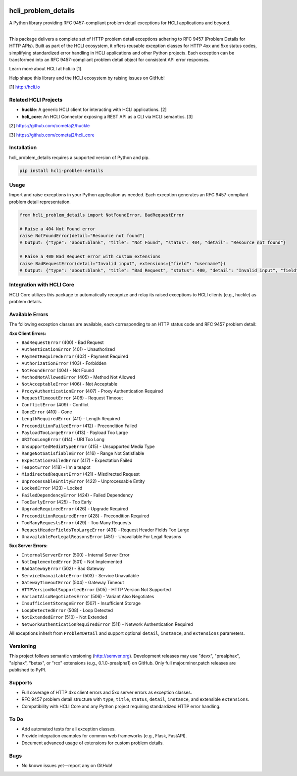 |pypi| |pyver|

hcli_problem_details
====================

A Python library providing RFC 9457-compliant problem detail exceptions for HCLI applications and beyond.

----

This package delivers a complete set of HTTP problem detail exceptions adhering to RFC 9457 (Problem Details for HTTP APIs). Built as part of the HCLI ecosystem, it offers reusable exception classes for HTTP 4xx and 5xx status codes, simplifying standardized error handling in HCLI applications and other Python projects. Each exception can be transformed into an RFC 9457-compliant problem detail object for consistent API error responses.

Learn more about HCLI at hcli.io [1].

Help shape this library and the HCLI ecosystem by raising issues on GitHub!

[1] http://hcli.io

Related HCLI Projects
---------------------

- **huckle**: A generic HCLI client for interacting with HCLI applications. [2]
- **hcli_core**: An HCLI Connector exposing a REST API as a CLI via HCLI semantics. [3]

[2] https://github.com/cometaj2/huckle

[3] https://github.com/cometaj2/hcli_core

Installation
------------

hcli_problem_details requires a supported version of Python and pip.

.. code-block:: console

    pip install hcli-problem-details

Usage
-----

Import and raise exceptions in your Python application as needed. Each exception generates an RFC 9457-compliant problem detail representation.

.. code-block:: python

    from hcli_problem_details import NotFoundError, BadRequestError

    # Raise a 404 Not Found error
    raise NotFoundError(detail="Resource not found")
    # Output: {"type": "about:blank", "title": "Not Found", "status": 404, "detail": "Resource not found"}

    # Raise a 400 Bad Request error with custom extensions
    raise BadRequestError(detail="Invalid input", extensions={"field": "username"})
    # Output: {"type": "about:blank", "title": "Bad Request", "status": 400, "detail": "Invalid input", "field": "username"}

Integration with HCLI Core
--------------------------

HCLI Core utilizes this package to automatically recognize and relay its raised exceptions to HCLI clients (e.g., huckle) as problem details.

Available Errors
----------------

The following exception classes are available, each corresponding to an HTTP status code and RFC 9457 problem detail:

**4xx Client Errors:**

- ``BadRequestError`` (400) - Bad Request
- ``AuthenticationError`` (401) - Unauthorized
- ``PaymentRequiredError`` (402) - Payment Required
- ``AuthorizationError`` (403) - Forbidden
- ``NotFoundError`` (404) - Not Found
- ``MethodNotAllowedError`` (405) - Method Not Allowed
- ``NotAcceptableError`` (406) - Not Acceptable
- ``ProxyAuthenticationError`` (407) - Proxy Authentication Required
- ``RequestTimeoutError`` (408) - Request Timeout
- ``ConflictError`` (409) - Conflict
- ``GoneError`` (410) - Gone
- ``LengthRequiredError`` (411) - Length Required
- ``PreconditionFailedError`` (412) - Precondition Failed
- ``PayloadTooLargeError`` (413) - Payload Too Large
- ``URITooLongError`` (414) - URI Too Long
- ``UnsupportedMediaTypeError`` (415) - Unsupported Media Type
- ``RangeNotSatisfiableError`` (416) - Range Not Satisfiable
- ``ExpectationFailedError`` (417) - Expectation Failed
- ``TeapotError`` (418) - I'm a teapot
- ``MisdirectedRequestError`` (421) - Misdirected Request
- ``UnprocessableEntityError`` (422) - Unprocessable Entity
- ``LockedError`` (423) - Locked
- ``FailedDependencyError`` (424) - Failed Dependency
- ``TooEarlyError`` (425) - Too Early
- ``UpgradeRequiredError`` (426) - Upgrade Required
- ``PreconditionRequiredError`` (428) - Precondition Required
- ``TooManyRequestsError`` (429) - Too Many Requests
- ``RequestHeaderFieldsTooLargeError`` (431) - Request Header Fields Too Large
- ``UnavailableForLegalReasonsError`` (451) - Unavailable For Legal Reasons

**5xx Server Errors:**

- ``InternalServerError`` (500) - Internal Server Error
- ``NotImplementedError`` (501) - Not Implemented
- ``BadGatewayError`` (502) - Bad Gateway
- ``ServiceUnavailableError`` (503) - Service Unavailable
- ``GatewayTimeoutError`` (504) - Gateway Timeout
- ``HTTPVersionNotSupportedError`` (505) - HTTP Version Not Supported
- ``VariantAlsoNegotiatesError`` (506) - Variant Also Negotiates
- ``InsufficientStorageError`` (507) - Insufficient Storage
- ``LoopDetectedError`` (508) - Loop Detected
- ``NotExtendedError`` (510) - Not Extended
- ``NetworkAuthenticationRequiredError`` (511) - Network Authentication Required

All exceptions inherit from ``ProblemDetail`` and support optional ``detail``, ``instance``, and ``extensions`` parameters.

Versioning
----------

This project follows semantic versioning (http://semver.org). Development releases may use "devx", "prealphax", "alphax", "betax", or "rcx" extensions (e.g., 0.1.0-prealpha1) on GitHub. Only full major.minor.patch releases are published to PyPI.

Supports
--------

- Full coverage of HTTP 4xx client errors and 5xx server errors as exception classes.
- RFC 9457 problem detail structure with ``type``, ``title``, ``status``, ``detail``, ``instance``, and extensible ``extensions``.
- Compatibility with HCLI Core and any Python project requiring standardized HTTP error handling.

To Do
-----

- Add automated tests for all exception classes.
- Provide integration examples for common web frameworks (e.g., Flask, FastAPI).
- Document advanced usage of extensions for custom problem details.

Bugs
----

- No known issues yet—report any on GitHub!

.. |pypi| image:: https://img.shields.io/pypi/v/hcli_problem_details?label=hcli_problem_details
   :target: https://pypi.org/project/hcli_problem_details
.. |pyver| image:: https://img.shields.io/pypi/pyversions/hcli_problem_details.svg
   :target: https://pypi.org/project/hcli_problem_details
